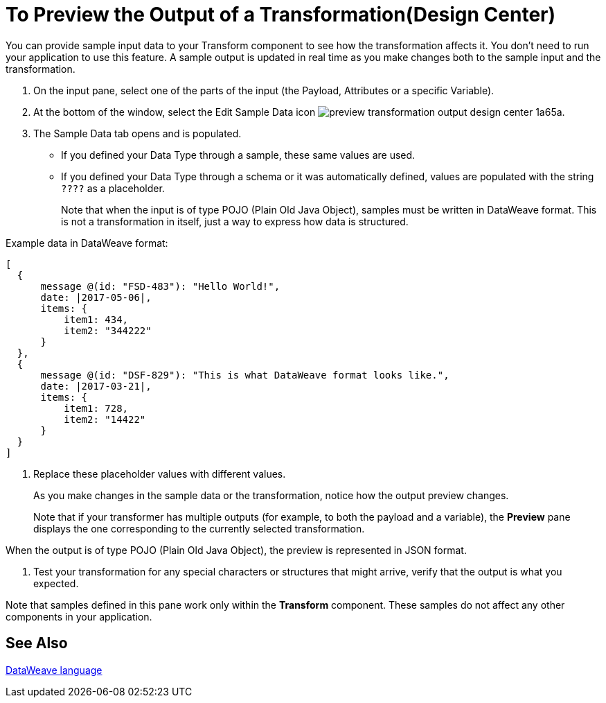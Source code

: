 = To Preview the Output of a Transformation(Design Center)
:keywords:

You can provide sample input data to your Transform component to see how the transformation affects it. You don't need to run your application to use this feature. A sample output is updated in real time as you make changes both to the sample input and the transformation.


. On the input pane, select one of the parts of the input (the Payload, Attributes or a specific Variable).

. At the bottom of the window, select the Edit Sample Data icon image:preview-transformation-output-design-center-1a65a.png[].

+
. The Sample Data tab opens and is populated.

* If you defined your Data Type through a sample, these same values are used.
* If you defined your Data Type through a schema or it was automatically defined, values are populated with the string `????` as a placeholder.
+
Note that when the input is of type POJO (Plain Old Java Object), samples must be written in DataWeave format. This is not a transformation in itself, just a way to express how data is structured.

Example data in DataWeave format:

....
[
  {
      message @(id: "FSD-483"): "Hello World!",
      date: |2017-05-06|,
      items: {
          item1: 434,
          item2: "344222"
      }
  },
  {
      message @(id: "DSF-829"): "This is what DataWeave format looks like.",
      date: |2017-03-21|,
      items: {
          item1: 728,
          item2: "14422"
      }
  }
]
....

. Replace these placeholder values with different values.

+
As you make changes in the sample data or the transformation, notice how the output preview changes.
+
Note that if your transformer has multiple outputs (for example, to both the payload and a variable), the *Preview* pane displays the one corresponding to the currently selected transformation.

When the output is of type POJO (Plain Old Java Object), the preview is represented in JSON format.

. Test your transformation for any special characters or structures that might arrive, verify that the output is what you expected.

Note that samples defined in this pane work only within the *Transform* component. These samples do not affect any other components in your application.

== See Also

link:dataweave[DataWeave language]
